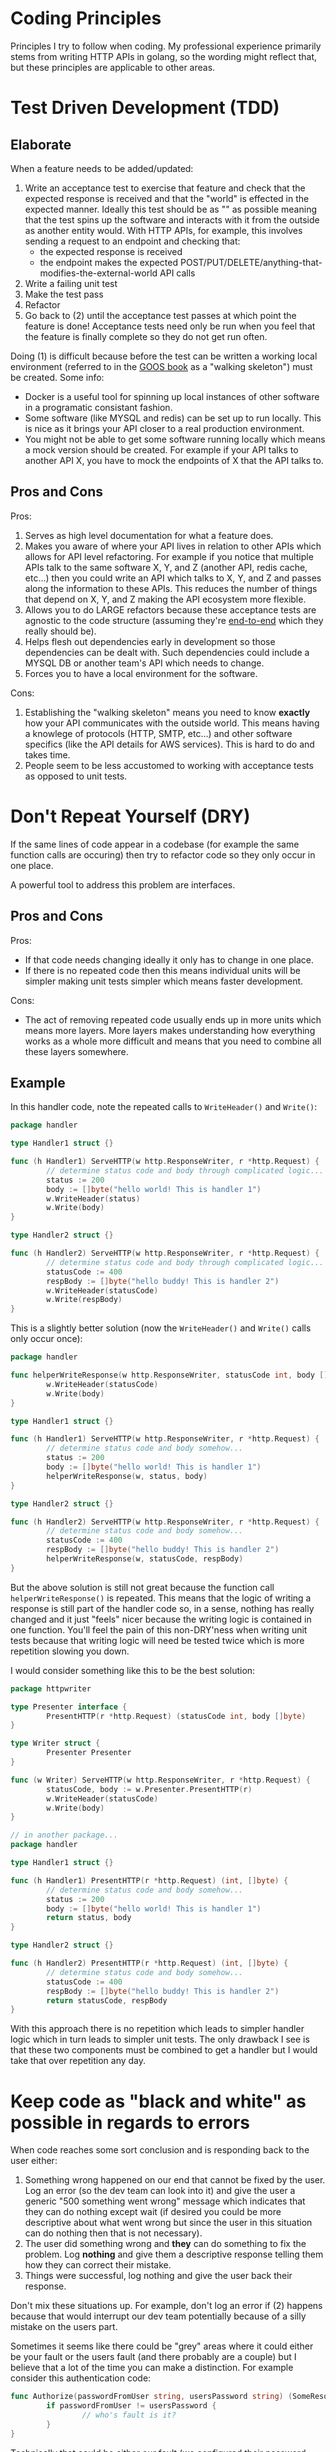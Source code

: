 * Coding Principles
Principles I try to follow when coding. My professional experience
primarily stems from writing HTTP APIs in golang, so the wording might
reflect that, but these principles are applicable to other areas.

* Test Driven Development (TDD)
** Elaborate
When a feature needs to be added/updated:
1. Write an acceptance test to exercise that feature and check that
   the expected response is received and that the "world" is effected
   in the expected manner. Ideally this test should be as
   "<<end-to-end>>" as possible meaning that the test spins up the
   software and interacts with it from the outside as another entity
   would. With HTTP APIs, for example, this involves sending a request
   to an endpoint and checking that:
   - the expected response is received
   - the endpoint makes the expected
     POST/PUT/DELETE/anything-that-modifies-the-external-world API
     calls
2. Write a failing unit test
3. Make the test pass
4. Refactor
5. Go back to (2) until the acceptance test passes at which point the
   feature is done! Acceptance tests need only be run when you feel
   that the feature is finally complete so they do not get run often.

Doing (1) is difficult because before the test can be written a
working local environment (referred to in the [[http://www.growing-object-oriented-software.com/][GOOS book]] as a "walking
skeleton") must be created. Some info:
- Docker is a useful tool for spinning up local instances of other
  software in a programatic consistant fashion.
- Some software (like MYSQL and redis) can be set up to run locally.
  This is nice as it brings your API closer to a real production
  environment.
- You might not be able to get some software running locally which
  means a mock version should be created. For example if your API
  talks to another API X, you have to mock the endpoints of X that the
  API talks to.

** Pros and Cons
Pros:
1. Serves as high level documentation for what a feature does.
2. Makes you aware of where your API lives in relation to other APIs
   which allows for API level refactoring. For example if you notice
   that multiple APIs talk to the same software X, Y, and Z (another
   API, redis cache, etc...) then you could write an API which talks
   to X, Y, and Z and passes along the information to these APIs. This
   reduces the number of things that depend on X, Y, and Z making the
   API ecosystem more flexible.
3. Allows you to do LARGE refactors because these acceptance tests are
   agnostic to the code structure (assuming they're [[end-to-end]] which
   they really should be).
4. Helps flesh out dependencies early in development so those
   dependencies can be dealt with. Such dependencies could include a
   MYSQL DB or another team's API which needs to change.
5. Forces you to have a local environment for the software.

Cons:
1. Establishing the "walking skeleton" means you need to know
   *exactly* how your API communicates with the outside world. This
   means having a knowlege of protocols (HTTP, SMTP, etc...) and other
   software specifics (like the API details for AWS services). This is
   hard to do and takes time.
2. People seem to be less accustomed to working with acceptance tests
   as opposed to unit tests.
   
* Don't Repeat Yourself (DRY)
If the same lines of code appear in a codebase (for example the same
function calls are occuring) then try to refactor code so they only
occur in one place.

A powerful tool to address this problem are interfaces.

** Pros and Cons
Pros:
- If that code needs changing ideally it only has to change in one
  place.
- If there is no repeated code then this means individual units will
  be simpler making unit tests simpler which means faster development.

Cons:
- The act of removing repeated code usually ends up in more units
  which means more layers. More layers makes understanding how
  everything works as a whole more difficult and means that you need
  to combine all these layers somewhere.

** Example
In this handler code, note the repeated calls to ~WriteHeader()~ and
~Write()~:
#+BEGIN_SRC go
  package handler

  type Handler1 struct {}

  func (h Handler1) ServeHTTP(w http.ResponseWriter, r *http.Request) {
          // determine status code and body through complicated logic...
          status := 200
          body := []byte("hello world! This is handler 1")
          w.WriteHeader(status)
          w.Write(body)
  }

  type Handler2 struct {}

  func (h Handler2) ServeHTTP(w http.ResponseWriter, r *http.Request) {
          // determine status code and body through complicated logic...
          statusCode := 400
          respBody := []byte("hello buddy! This is handler 2")
          w.WriteHeader(statusCode)
          w.Write(respBody)
  }
#+END_SRC

This is a slightly better solution (now the ~WriteHeader()~ and
~Write()~ calls only occur once):
#+BEGIN_SRC go
  package handler

  func helperWriteResponse(w http.ResponseWriter, statusCode int, body []byte) {
          w.WriteHeader(statusCode)
          w.Write(body)
  }

  type Handler1 struct {}

  func (h Handler1) ServeHTTP(w http.ResponseWriter, r *http.Request) {
          // determine status code and body somehow...
          status := 200
          body := []byte("hello world! This is handler 1")
          helperWriteResponse(w, status, body)
  }

  type Handler2 struct {}

  func (h Handler2) ServeHTTP(w http.ResponseWriter, r *http.Request) {
          // determine status code and body somehow...
          statusCode := 400
          respBody := []byte("hello buddy! This is handler 2")
          helperWriteResponse(w, statusCode, respBody)
  }
#+END_SRC

But the above solution is still not great because the function call
~helperWriteResponse()~ is repeated. This means that the logic of
writing a response is still part of the handler code so, in a sense,
nothing has really changed and it just "feels" nicer because the
writing logic is contained in one function. You'll feel the pain of
this non-DRY'ness when writing unit tests because that writing logic
will need be tested twice which is more repetition slowing you down.

I would consider something like this to be the best solution:
#+BEGIN_SRC go
  package httpwriter

  type Presenter interface {
          PresentHTTP(r *http.Request) (statusCode int, body []byte)
  }

  type Writer struct {
          Presenter Presenter
  }

  func (w Writer) ServeHTTP(w http.ResponseWriter, r *http.Request) {
          statusCode, body := w.Presenter.PresentHTTP(r)
          w.WriteHeader(statusCode)
          w.Write(body)
  }

  // in another package...
  package handler

  type Handler1 struct {}

  func (h Handler1) PresentHTTP(r *http.Request) (int, []byte) {
          // determine status code and body somehow...
          status := 200
          body := []byte("hello world! This is handler 1")
          return status, body
  }

  type Handler2 struct {}

  func (h Handler2) PresentHTTP(r *http.Request) (int, []byte) {
          // determine status code and body somehow...
          statusCode := 400
          respBody := []byte("hello buddy! This is handler 2")
          return statusCode, respBody
  }
#+END_SRC

With this approach there is no repetition which leads to simpler
handler logic which in turn leads to simpler unit tests. The only
drawback I see is that these two components must be combined to get a
handler but I would take that over repetition any day.

* Keep code as "black and white" as possible in regards to errors
When code reaches some sort conclusion and is responding back to the
user either:
1. Something wrong happened on our end that cannot be fixed by the
   user. Log an error (so the dev team can look into it) and give the
   user a generic "500 something went wrong" message which indicates
   that they can do nothing except wait (if desired you could be more
   descriptive about what went wrong but since the user in this
   situation can do nothing then that is not necessary).
2. The user did something wrong and *they* can do something to fix the
   problem. Log *nothing* and give them a descriptive response telling
   them how they can correct their mistake.
3. Things were successful, log nothing and give the user back their
   response.

Don't mix these situations up. For example, don't log an error if (2)
happens because that would interrupt our dev team potentially because
of a silly mistake on the users part.

Sometimes it seems like there could be "grey" areas where it could
either be your fault or the users fault (and there probably are a
couple) but I believe that a lot of the time you can make a
distinction. For example consider this authentication code:
#+BEGIN_SRC go
  func Authorize(passwordFromUser string, usersPassword string) (SomeResource, string) {
          if passwordFromUser != usersPassword {
                  // who's fault is it?
          }
  }
#+END_SRC

Technically that could be either our fault (we configured their
password wrong) or their fault (they gave us the wrong password). But
since (technically speaking) the user can do something different and
fix the problem I would say this falls under (2). If it turns out that
we made a mistake then the user will eventually contact us and we'll
work it out.

* Do Not Use Mocks
Inspired by:
http://enterprisecraftsmanship.com/2016/07/05/growing-object-oriented-software-guided-by-tests-without-mocks/.

A "mock" in this context means "an interface that in a production
scenario will only ever have one concrete implementation". You should
not use mocks whenever possible. An alternate way to say that is "only
use an interface when in a production scenario their are multiple
concrete implementations of that interface".

Don't use mocks because any code involving an interface makes code
harder to unit test. Having just one is not too bad but if you get
into the habit of using mocks then it is easier to attach more.

** Example
A common example of a mock is a database abstraction which is
responsible for receiving and returning language data structures and
deal with the db specifics thereby allowing other areas of the code to
work on a "higher" level instead of needing to worry about database
specifics. That sounds amazing on paper but in reality it often leads
to hard to maintain code.

** Rambling
- Mocks feel like a crutch to make it possible to write unit tests
  rather than a true abstraction that warrants an interface. It's just
  a hack to get around the fact that a side effect is occurring.
- Code becomes harder to maintain when the logic that you unit test
  involves mocks and data transformations. So mocks are not
  "technically" at fault for creating hard-to-maintain code but they
  definitely make it easier since.

* Divide Code into 2 Pieces: Functional (i.e. no side effects) and Side Effects
** Elaborate
Divide code into two pieces:
1. The functional parts (i.e. just data transormations)
2. The parts which perform side effects (i.e. talking to a database,
   writing to a file, sending a HTTP request, etc...)

Unit test the (1)'s and to get the final working code combine the
(1)'s and the (2)'s like this:
- (1) Transform data: A -> B
- (2) Perform a side effect with B producing C
- Repeat until done

Test this "combined" code with an acceptance test. If there are no
acceptance tests then substituting mocks for the side effects is a way
to do it. Whatever the testing method, it should not have to do much
more than hit the happy path to make sure everything is connected.

** Why?
Unit testing functions is extremely easy because all you need worry
about is "given this input, does it produce the expected output".
Since most logic in a given application consists of functional data
transformations this means that most code will be easy to unit test
which means faster development. Additionally, these functions will be
limited in size (because they are squeezed between all the side
effects) which also makes unit testing easier.

If code is not divided up like this then it will be the "combined" (1)
and (2) code. This code is harder to test because:
- There is more code to test
- Interfaces are needed to hide the side effects and as discussed
  previously, interfaces make testing difficult.

And if code is hard to test then it slows down development.

One con is that it feels weird because the functions you are unit
testing are not a complete "unit" of work. They do not represent a
full feature or anything like that, they are just one decomposition of
the feature.

** Example
Enter example here

* Do As Little Work as Possible
Have someone else deal with errors if you can manage it. Don't code
more than you need to stuff like that. Don't make "flexible" or
"easily extendable" code.

* By Tidy With Your Code, Only Provide What is Necessary
I've seen code where they provide a "large" context sort of object
which holds common things that will get used by probably most handlers
like:
- Logger
- Database object
- Configuration struct (which probably was created from environment
  variables)

That seems like a nice idea because then if a handler ever needs
something hey! You don't even have to worry about it because its
already there.

But this might make unit tests trickier? Because you don't know what
should be filled in? Or heck maybe it is okay and I just like the idea
of being tidy. Maybe I worry too much about unit tests as opposed to
just pushing out functionality. You can write high quality code
without any unit tests.

Actually I think it ISbad because it encourages you to use those
resources where maybe there is a better way to structure things so
that those resources can live only in one place. For example if you
pass a logger around to everything and a handler needs to log an error
then they'll probably reach for that logger since its conveniently
right there but it would probably be nicer if that logger lived in one
place and the handler just returned data to log. Because maybe one day
you want to change the logger somehow or want to send data that was
being logged to an API as well.

* Remember the Context
Knowing the context of what your application is doing and who it talks
to is important when deciding how a feature should work or what should
be logged.

* Principle
** Elaborate
** Why?/Pros and Cons
** Example
* Primary Keys vs GUIDs
https://tomharrisonjr.com/uuid-or-guid-as-primary-keys-be-careful-7b2aa3dcb439
